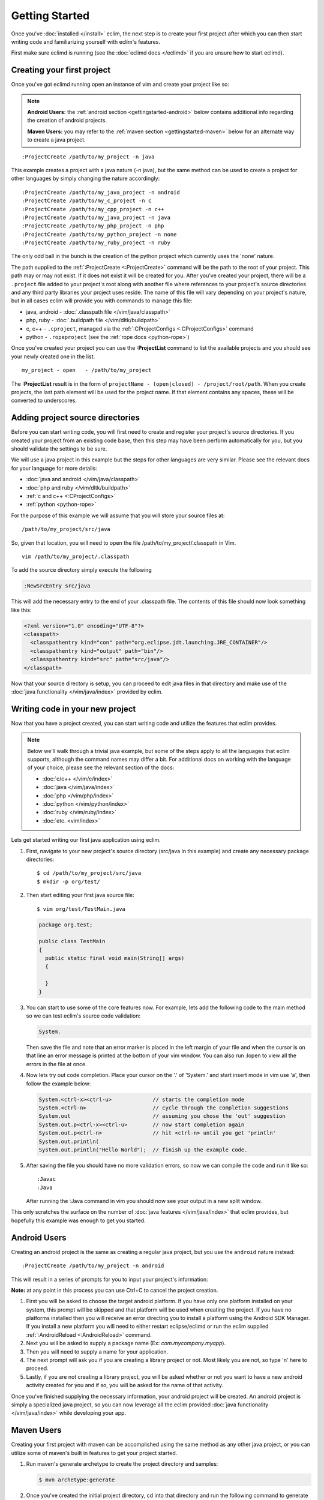 .. Copyright (C) 2005 - 2012  Eric Van Dewoestine

   This program is free software: you can redistribute it and/or modify
   it under the terms of the GNU General Public License as published by
   the Free Software Foundation, either version 3 of the License, or
   (at your option) any later version.

   This program is distributed in the hope that it will be useful,
   but WITHOUT ANY WARRANTY; without even the implied warranty of
   MERCHANTABILITY or FITNESS FOR A PARTICULAR PURPOSE.  See the
   GNU General Public License for more details.

   You should have received a copy of the GNU General Public License
   along with this program.  If not, see <http://www.gnu.org/licenses/>.

Getting Started
===============

Once you've :doc:`installed </install>` eclim, the next step is to create
your first project after which you can then start writing code and
familiarizing yourself with eclim's features.

First make sure eclimd is running (see the :doc:`eclimd docs </eclimd>` if you
are unsure how to start eclimd).

.. _gettingstarted-create:

Creating your first project
---------------------------

Once you've got eclimd running open an instance of vim and create your project
like so:

.. note::

  **Android Users:** the :ref:`android section <gettingstarted-android>` below
  contains additional info regarding the creation of android projects.

  **Maven Users:** you may refer to the :ref:`maven section
  <gettingstarted-maven>` below for an alternate way to create a java project.

::

  :ProjectCreate /path/to/my_project -n java

This example creates a project with a java nature (-n java), but the same
method can be used to create a project for other languages by simply changing
the nature accordingly:

::

  :ProjectCreate /path/to/my_java_project -n android
  :ProjectCreate /path/to/my_c_project -n c
  :ProjectCreate /path/to/my_cpp_project -n c++
  :ProjectCreate /path/to/my_java_project -n java
  :ProjectCreate /path/to/my_php_project -n php
  :ProjectCreate /path/to/my_python_project -n none
  :ProjectCreate /path/to/my_ruby_project -n ruby

The only odd ball in the bunch is the creation of the python project which
currently uses the 'none' nature.

The path supplied to the :ref:`:ProjectCreate <:ProjectCreate>` command will be
the path to the root of your project.  This path may or may not exist.  If it
does not exist it will be created for you.  After you've created your project,
there will be a ``.project`` file added to your project's root along with
another file where references to your project's source directories and any
third party libraries your project uses reside.  The name of this file will
vary depending on your project's nature, but in all cases eclim will provide
you with commands to manage this file:

* java, android - :doc:`.classpath file </vim/java/classpath>`
* php, ruby - :doc:`.buildpath file </vim/dltk/buildpath>`
* c, c++ - ``.cproject``, managed via the :ref:`:CProjectConfigs
  <:CProjectConfigs>` command
* python - ``.ropeproject`` (see the :ref:`rope docs <python-rope>`)

Once you've created your project you can use the **:ProjectList** command to
list the available projects and you should see your newly created one in the
list.

::

  my_project - open   - /path/to/my_project

The **:ProjectList** result is in the form of ``projectName - (open|closed) -
/project/root/path``.  When you create projects, the last path element will be
used for the project name.  If that element contains any spaces, these will be
converted to underscores.

Adding project source directories
---------------------------------

Before you can start writing code, you will first need to create and register
your project's source directories.  If you created your project from an
existing code base, then this step may have been perform automatically for you,
but you should validate the settings to be sure.

We will use a java project in this example but the steps for other languages
are very similar.  Please see the relevant docs for your language for more
details:

* :doc:`java and android </vim/java/classpath>`
* :doc:`php and ruby </vim/dltk/buildpath>`
* :ref:`c and c++ <:CProjectConfigs>`
* :ref:`python <python-rope>`

For the purpose of this example we will assume that you will store your source
files at\:

::

  /path/to/my_project/src/java

So, given that location, you will need to open the file
/path/to/my_project/.classpath in Vim.

::

  vim /path/to/my_project/.classpath

To add the source directory simply execute the following

.. code-block:: vim

  :NewSrcEntry src/java

This will add the necessary entry to the end of your .classpath file.  The
contents of this file should now look something like this\:

.. code-block:: xml

  <?xml version="1.0" encoding="UTF-8"?>
  <classpath>
    <classpathentry kind="con" path="org.eclipse.jdt.launching.JRE_CONTAINER"/>
    <classpathentry kind="output" path="bin"/>
    <classpathentry kind="src" path="src/java"/>
  </classpath>

Now that your source directory is setup, you can proceed to edit java files in
that directory and make use of the :doc:`java functionality </vim/java/index>`
provided by eclim.


.. _gettingstarted-coding:

Writing code in your new project
--------------------------------

Now that you have a project created, you can start writing code and utilize the
features that eclim provides.

.. note::

   Below we'll walk through a trivial java example, but some of the steps apply to
   all the languages that eclim supports, although the command names may differ a
   bit.  For additional docs on working with the language of your choice, please
   see the relevant section of the docs:

   - :doc:`c/c++ </vim/c/index>`
   - :doc:`java </vim/java/index>`
   - :doc:`php </vim/php/index>`
   - :doc:`python </vim/python/index>`
   - :doc:`ruby </vim/ruby/index>`
   - :doc:`etc. <vim/index>`

Lets get started writing our first java application using eclim.

1. First, navigate to your new project's source directory (src/java in this
   example) and create any necessary package directories:

   ::

     $ cd /path/to/my_project/src/java
     $ mkdir -p org/test/

2. Then start editing your first java source file:

   ::

     $ vim org/test/TestMain.java

   .. code-block:: java

     package org.test;

     public class TestMain
     {
       public static final void main(String[] args)
       {

       }
     }

3. You can start to use some of the core features now.  For example, lets add
   the following code to the main method so we can test eclim's source code
   validation:

   .. code-block:: java

     System.

   Then save the file and note that an error marker is placed in the left
   margin of your file and when the cursor is on that line an error message is
   printed at the bottom of your vim window.  You can also run :lopen to view
   all the errors in the file at once.

4. Now lets try out code completion.  Place your cursor on the '.' of 'System.'
   and start insert mode in vim use 'a', then follow the example below:

   .. code-block:: java

     System.<ctrl-x><ctrl-u>             // starts the completion mode
     System.<ctrl-n>                     // cycle through the completion suggestions
     System.out                          // assuming you chose the 'out' suggestion
     System.out.p<ctrl-x><ctrl-u>        // now start completion again
     System.out.p<ctrl-n>                // hit <ctrl-n> until you get 'println'
     System.out.println(
     System.out.println("Hello World");  // finish up the example code.

5. After saving the file you should have no more validation errors, so now we
   can compile the code and run it like so:

   ::

     :Javac
     :Java

   After running the :Java command in vim you should now see your output in a
   new split window.

This only scratches the surface on the number of :doc:`java features
</vim/java/index>` that eclim provides, but hopefully this example was enough to
get you started.

.. _gettingstarted-android:

Android Users
-------------

Creating an android project is the same as creating a regular java project, but
you use the ``android`` nature instead:

::

  :ProjectCreate /path/to/my_project -n android

This will result in a series of prompts for you to input your project's information:

**Note:** at any point in this process you can use Ctrl+C to cancel the project
creation.

1. First you will be asked to choose the target android platform. If you have
   only one platform installed on your system, this prompt will be skipped and
   that platform will be used when creating the project. If you have no
   platforms installed then you will receive an error directing you to install
   a platform using the Android SDK Manager. If you install a new platform you
   will need to either restart eclipse/eclimd or run the eclim supplied
   :ref:`:AndroidReload <:AndroidReload>` command.
2. Next you will be asked to supply a package name (Ex: `com.mycompany.myapp`).
3. Then you will need to supply a name for your application.
4. The next prompt will ask you if you are creating a library project or not.
   Most likely you are not, so type 'n' here to proceed.
5. Lastly, if you are not creating a library project, you will be asked whether
   or not you want to have a new android activity created for you and if so,
   you will be asked for the name of that activity.

Once you've finished supplying the necessary information, your android project
will be created. An android project is simply a specialized java project, so
you can now leverage all the eclim provided :doc:`java functionality
</vim/java/index>` while developing your app.

.. _gettingstarted-maven:

Maven Users
-----------

Creating your first project with maven can be accomplished using the same
method as any other java project, or you can utilize some of maven's built in
features to get your project started.

1. Run maven's generate archetype to create the project directory and samples:

   .. code-block:: bash

     $ mvn archetype:generate

2. Once you've created the initial project directory, cd into that directory
   and run the following command to generate the necessary eclipse files:

   .. code-block:: bash

     $ cd <project_dir>
     $ mvn eclipse:eclipse

3. Now you can start an instance of vim at the project's root directory and run
   the following commands to:

   - set the necessary eclipse classpath variable to point to your maven
     repository.
   - import your new project into eclipse.

   .. code-block:: bash

     $ vim
     :MvnRepos
     :ProjectImport /path/to/new/project
